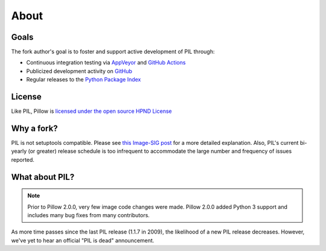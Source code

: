 About
=====

Goals
-----

The fork author's goal is to foster and support active development of PIL through:

- Continuous integration testing via `AppVeyor`_ and `GitHub Actions`_
- Publicized development activity on `GitHub`_
- Regular releases to the `Python Package Index`_

.. _AppVeyor: https://ci.appveyor.com/project/Python-pillow/pillow
.. _GitHub Actions: https://github.com/python-pillow/Pillow/actions
.. _GitHub: https://github.com/python-pillow/Pillow
.. _Python Package Index: https://pypi.org/project/Pillow/

License
-------

Like PIL, Pillow is `licensed under the open source HPND License <https://raw.githubusercontent.com/python-pillow/Pillow/master/LICENSE>`_

Why a fork?
-----------

PIL is not setuptools compatible. Please see `this Image-SIG post`_ for a more detailed explanation. Also, PIL's current bi-yearly (or greater) release schedule is too infrequent to accommodate the large number and frequency of issues reported.

.. _this Image-SIG post: https://mail.python.org/pipermail/image-sig/2010-August/006480.html

What about PIL?
---------------

.. note::

    Prior to Pillow 2.0.0, very few image code changes were made. Pillow 2.0.0
    added Python 3 support and includes many bug fixes from many contributors.

As more time passes since the last PIL release (1.1.7 in 2009), the likelihood of a new PIL release decreases. However, we've yet to hear an official "PIL is dead" announcement.
